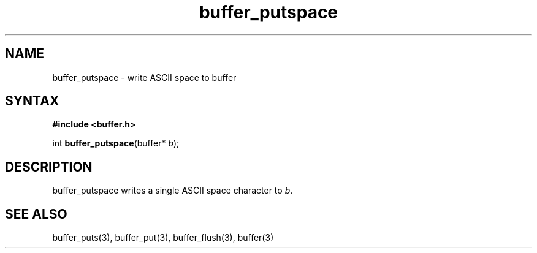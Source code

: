 .TH buffer_putspace 3
.SH NAME
buffer_putspace \- write ASCII space to buffer
.SH SYNTAX
.B #include <buffer.h>

int \fBbuffer_putspace\fP(buffer* \fIb\fR);
.SH DESCRIPTION
buffer_putspace writes a single ASCII space character to \fIb\fR.
.SH "SEE ALSO"
buffer_puts(3), buffer_put(3), buffer_flush(3), buffer(3)

